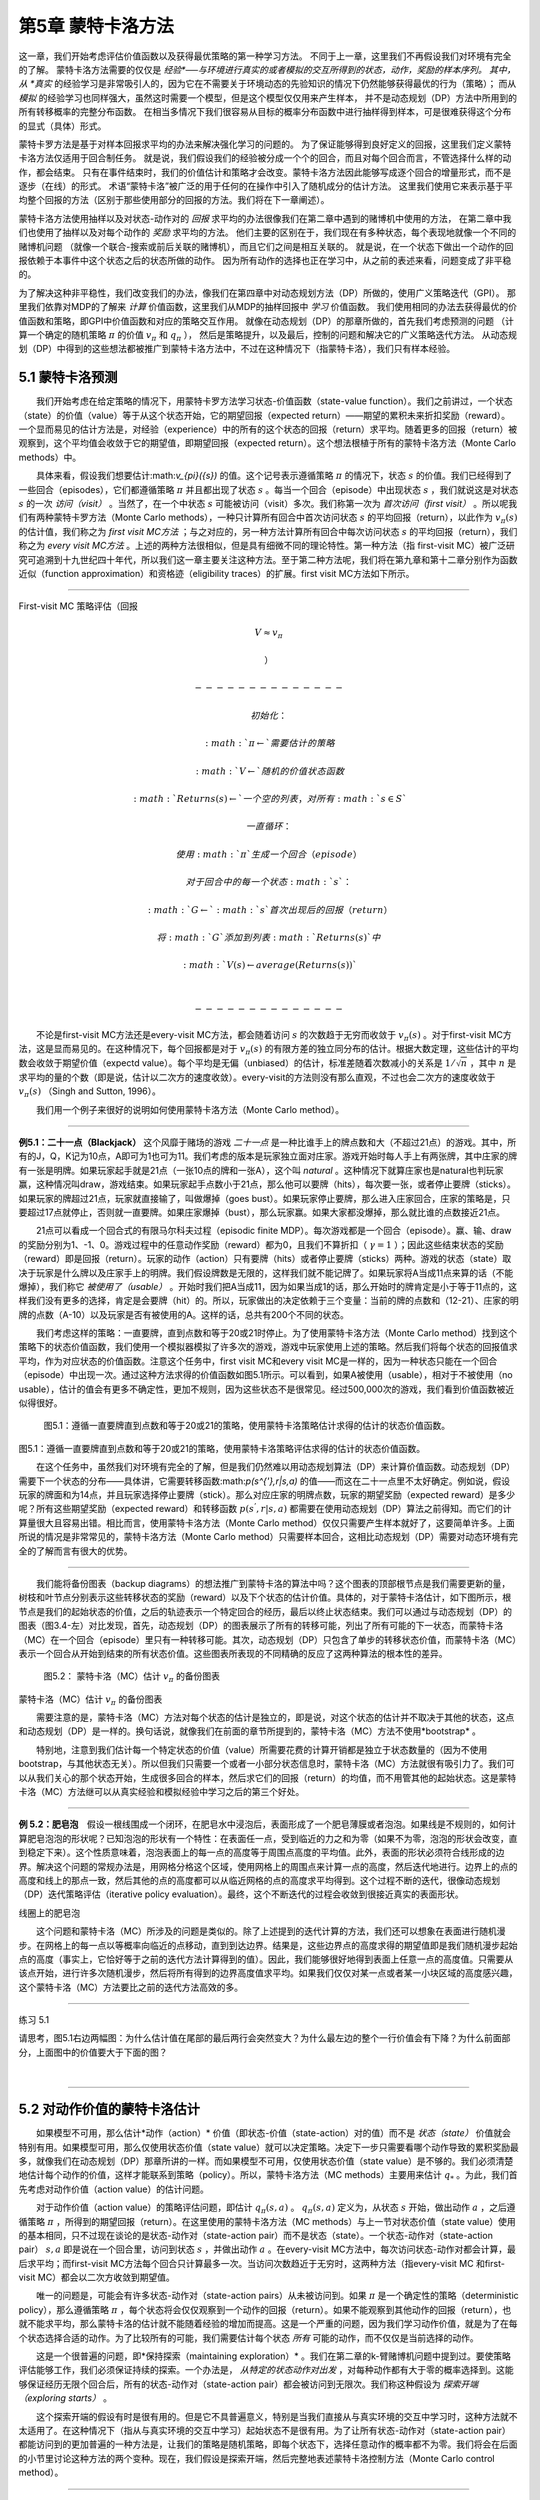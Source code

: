 第5章 蒙特卡洛方法
====================

这一章，我们开始考虑评估价值函数以及获得最优策略的第一种学习方法。
不同于上一章，这里我们不再假设我们对环境有完全的了解。
蒙特卡洛方法需要的仅仅是 *经验*──与环境进行真实的或者模拟的交互所得到的状态，动作，奖励的样本序列。
其中，从 *真实* 的经验学习是非常吸引人的，因为它在不需要关于环境动态的先验知识的情况下仍然能够获得最优的行为（策略）；
而从 *模拟* 的经验学习也同样强大，虽然这时需要一个模型，但是这个模型仅仅用来产生样本，
并不是动态规划（DP）方法中所用到的所有转移概率的完整分布函数。
在相当多情况下我们很容易从目标的概率分布函数中进行抽样得到样本，可是很难获得这个分布的显式（具体）形式。

​蒙特卡罗方法是基于对样本回报求平均的办法来解决强化学习的问题的。
为了保证能够得到良好定义的回报，这里我们定义蒙特卡洛方法仅适用于回合制任务。
就是说，我们假设我们的经验被分成一个个的回合，而且对每个回合而言，不管选择什么样的动作，都会结束。
只有在事件结束时，我们的价值估计和策略才会改变。蒙特卡洛方法因此能够写成逐个回合的增量形式，而不是逐步（在线）的形式。
术语“蒙特卡洛”被广泛的用于任何的在操作中引入了随机成分的估计方法。
这里我们使用它来表示基于平均整个回报的方法（区别于那些使用部分的回报的方法。我们将在下一章阐述）。

蒙特卡洛方法使用抽样以及对状态-动作对的 *回报* 求平均的办法很像我们在第二章中遇到的赌博机中使用的方法，
在第二章中我们也使用了抽样以及对每个动作的 *奖励* 求平均的方法。
他们主要的区别在于，我们现在有多种状态，每个表现地就像一个不同的赌博机问题
（就像一个联合-搜索或前后关联的赌博机），而且它们之间是相互关联的。
就是说，在一个状态下做出一个动作的回报依赖于本事件中这个状态之后的状态所做的动作。
因为所有动作的选择也正在学习中，从之前的表述来看，问题变成了非平稳的。

为了解决这种非平稳性，我们改变我们的办法，像我们在第四章中对动态规划方法（DP）所做的，使用广义策略迭代（GPI）。
那里我们依靠对MDP的了解来 *计算* 价值函数，这里我们从MDP的抽样回报中 *学习* 价值函数。
我们使用相同的办法去获得最优的价值函数和策略，即GPI中价值函数和对应的策略交互作用。
就像在动态规划（DP）的那章所做的，首先我们考虑预测的问题
（计算一个确定的随机策略 :math:`\pi` 的价值 :math:`v_{\pi}` 和 :math:`q_{\pi}` ），
然后是策略提升，以及最后，控制的问题和解决它的广义策略迭代方法。
从动态规划（DP）中得到的这些想法都被推广到蒙特卡洛方法中，不过在这种情况下（指蒙特卡洛），我们只有样本经验。


5.1 蒙特卡洛预测
----------------

  我们开始考虑在给定策略的情况下，用蒙特卡罗方法学习状态-价值函数（state-value
function）。我们之前讲过，一个状态（state）的价值（value）等于从这个状态开始，它的期望回报（expected
return）——期望的累积未来折扣奖励（reward）。一个显而易见的估计方法是，对经验（experience）中的所有的这个状态的回报（return）求平均。随着更多的回报（return）被观察到，这个平均值会收敛于它的期望值，即期望回报（expected
return）。这个想法根植于所有的蒙特卡洛方法（Monte Carlo methods）中。

  具体来看，假设我们想要估计:math:`v_{\pi}({s})` 的值。这个记号表示遵循策略 :math:`\pi` 的情况下，状态 :math:`s` 的价值。我们已经得到了一些回合（episodes），它们都遵循策略 :math:`\pi` 并且都出现了状态 :math:`s` 。每当一个回合（episode）中出现状态 :math:`s` ，我们就说这是对状态 :math:`s` 的一次 *访问（visit）* 。当然了，在一个中状态 :math:`s` 可能被访问（visit）多次。我们称第一次为 *首次访问（first
visit）* 。所以呢我们有两种蒙特卡罗方法（Monte Carlo
methods），一种只计算所有回合中首次访问状态 :math:`s` 的平均回报（return），以此作为 :math:`v_\pi(s)` 的估计值，我们称之为 *first
visit
MC方法* ；与之对应的，另一种方法计算所有回合中每次访问状态 :math:`s` 的平均回报（return），我们称之为 *every
visit
MC方法* 。上述的两种方法很相似，但是具有细微不同的理论特性。第一种方法（指
first-visit
MC）被广泛研究可追溯到十九世纪四十年代，所以我们这一章主要关注这种方法。至于第二种方法呢，我们将在第九章和第十二章分别作为函数近似（function
approximation）和资格迹（eligibility traces）的扩展。first visit
MC方法如下所示。

--------------

First-visit MC 策略评估（回报 

.. math:: V \approx v_\pi

 ）

   --------------

   初始化：

   ​ :math:`\pi \leftarrow` 需要估计的策略

   ​ :math:`V \leftarrow` 随机的价值状态函数

   ​ :math:`Returns(s) \leftarrow` 一个空的列表，对所有 :math:`s \in S`

   一直循环：

   ​ 使用 :math:`\pi` 生成一个回合（episode）

   ​ 对于回合中的每一个状态 :math:`s` ：

   ​ :math:`G \leftarrow` :math:`s` 首次出现后的回报（return）

   ​ 将 :math:`G` 添加到列表 :math:`Returns(s)` 中

   ​ :math:`V(s) \leftarrow average (Returns(s))`

   \

   --------------

  不论是first-visit MC方法还是every-visit
MC方法，都会随着访问 :math:`s` 的次数趋于无穷而收敛于 :math:`v_\pi(s)` 。对于first-visit
MC方法，这是显而易见的。在这种情况下，每个回报都是对于 :math:`v_{\pi}(s)` 的有限方差的独立同分布的估计。根据大数定理，这些估计的平均数会收敛于期望价值（expectd
value）。每个平均是无偏（unbiased）的估计，标准差随着次数减小的关系是 :math:`1 / \sqrt{n}` ，其中 :math:`n` 是求平均的量的个数（即是说，估计以二次方的速度收敛）。every-visit的方法则没有那么直观，不过也会二次方的速度收敛于 :math:`v_\pi(s)` （Singh
and Sutton, 1996）。

  我们用一个例子来很好的说明如何使用蒙特卡洛方法（Monte Carlo method）。

--------------

**例5.1：二十一点（Blackjack）**
这个风靡于赌场的游戏 *二十一点* 是一种比谁手上的牌点数和大（不超过21点）的游戏。其中，所有的J，Q，K记为10点，A即可为1也可为11。我们考虑的版本是玩家独立面对庄家。游戏开始时每人手上有两张牌，其中庄家的牌有一张是明牌。如果玩家起手就是21点（一张10点的牌和一张A），这个叫 *natural* 。这种情况下就算庄家也是natural也判玩家赢，这种情况叫draw，游戏结束。如果玩家起手点数小于21点，那么他可以要牌（hits），每次要一张，或者停止要牌（sticks）。如果玩家的牌超过21点，玩家就直接输了，叫做爆掉（goes
bust）。如果玩家停止要牌，那么进入庄家回合，庄家的策略是，只要超过17点就停止，否则就一直要牌。如果庄家爆掉（bust），那么玩家赢。如果大家都没爆掉，那么就比谁的点数接近21点。

  21点可以看成一个回合式的有限马尔科夫过程（episodic finite
MDP）。每次游戏都是一个回合（episode）。赢、输、draw的奖励分别为1、-1、0。游戏过程中的任意动作奖励（reward）都为0，且我们不算折扣（ :math:`\gamma = 1` ）；因此这些结束状态的奖励（reward）即是回报（return）。玩家的动作（action）只有要牌（hits）或者停止要牌（sticks）两种。游戏的状态（state）取决于玩家是什么牌以及庄家手上的明牌。我们假设牌数是无限的，这样我们就不能记牌了。如果玩家将A当成11点来算的话（不能爆掉），我们称它 *被使用了（usable）* 。开始时我们把A当成11，因为如果当成1的话，那么开始时的牌肯定是小于等于11点的，这样我们没有更多的选择，肯定是会要牌（hit）的。所以，玩家做出的决定依赖于三个变量：当前的牌的点数和（12-21）、庄家的明牌的点数（A-10）以及玩家是否有被使用的A。这样的话，总共有200个不同的状态。

  我们考虑这样的策略：一直要牌，直到点数和等于20或21时停止。为了使用蒙特卡洛方法（Monte
Carlo
method）找到这个策略下的状态价值函数，我们使用一个模拟器模拟了许多次的游戏，游戏中玩家使用上述的策略。然后我们将每个状态的回报值求平均，作为对应状态的价值函数。注意这个任务中，first
visit MC和every visit
MC是一样的，因为一种状态只能在一个回合（episode）中出现一次。通过这种方法求得的价值函数如图5.1所示。可以看到，如果A被使用（usable），相对于不被使用（no
usable），估计的值会有更多不确定性，更加不规则，因为这些状态不是很常见。经过500,000次的游戏，我们看到价值函数被近似得很好。

.. figure:: images/figure-5.1.png
   :alt: 图5.1：遵循一直要牌直到点数和等于20或21的策略，使用蒙特卡洛策略估计求得的估计的状态价值函数。

   图5.1：遵循一直要牌直到点数和等于20或21的策略，使用蒙特卡洛策略估计求得的估计的状态价值函数。

图5.1：遵循一直要牌直到点数和等于20或21的策略，使用蒙特卡洛策略评估求得的估计的状态价值函数。

  在这个任务中，虽然我们对环境有完全的了解，但是我们仍然难以用动态规划算法（DP）来计算价值函数。动态规划（DP）需要下一个状态的分布——具体讲，它需要转移函数:math:`p(s^{'},r|s,a)` 的值——而这在二十一点里不太好确定。例如说，假设玩家的牌面和为14点，并且玩家选择停止要牌（stick）。那么对应庄家的明牌点数，玩家的期望奖励（expected
reward）是多少呢？所有这些期望奖励（expected
reward）和转移函数 :math:`p(s^{'},r|s,a)` 都需要在使用动态规划（DP）算法之前得知。而它们的计算量很大且容易出错。相比而言，使用蒙特卡洛方法（Monte
Carlo
method）仅仅只需要产生样本就好了，这要简单许多。上面所说的情况是非常常见的，蒙特卡洛方法（Monte
Carlo
method）只需要样本回合，这相比动态规划（DP）需要对动态环境有完全的了解而言有很大的优势。

--------------

  我们能将备份图表（backup
diagrams）的想法推广到蒙特卡洛的算法中吗？这个图表的顶部根节点是我们需要更新的量，树枝和叶节点分别表示这些转移状态的奖励（reward）以及下个状态的估计价值。具体的，对于蒙特卡洛估计，如下图所示，根节点是我们的起始状态的价值，之后的轨迹表示一个特定回合的经历，最后以终止状态结束。我们可以通过与动态规划（DP）的图表（图3.4-左）对比发现，首先，动态规划（DP）的图表展示了所有的转移可能，列出了所有可能的下一状态，而蒙特卡洛（MC）在一个回合（episode）里只有一种转移可能。其次，动态规划（DP）只包含了单步的转移状态价值，而蒙特卡洛（MC）表示一个回合从开始到结束的所有状态价值。这些图表所表现的不同精确的反应了这两种算法的根本性的差异。

.. figure:: images/figure-5.2.png
   :alt: 图5.2： 蒙特卡洛（MC）估计 :math:`v_\pi` 的备份图表

   图5.2： 蒙特卡洛（MC）估计 :math:`v_\pi` 的备份图表

.. raw:: html

   <center>

蒙特卡洛（MC）估计 :math:`v_\pi` 的备份图表

.. raw:: html

   </center>

  需要注意的是，蒙特卡洛（MC）方法对每个状态的估计是独立的，即是说，对这个状态的估计并不取决于其他的状态，这点和动态规划（DP）是一样的。换句话说，就像我们在前面的章节所提到的，蒙特卡洛（MC）方法不使用*bootstrap* 。

  特别地，注意到我们估计每一个特定状态的价值（value）所需要花费的计算开销都是独立于状态数量的（因为不使用bootstrap，与其他状态无关）。所以但我们只需要一个或者一小部分状态信息时，蒙特卡洛（MC）方法就很有吸引力了。我们可以从我们关心的那个状态开始，生成很多回合的样本，然后求它们的回报（return）的均值，而不用管其他的起始状态。这是蒙特卡洛（MC）方法继可以从真实经验和模拟经验中学习之后的第三个好处。

--------------

**例
5.2：肥皂泡** 假设一根线围成一个闭环，在肥皂水中浸泡后，表面形成了一个肥皂薄膜或者泡泡。如果线是不规则的，如何计算肥皂泡泡的形状呢？已知泡泡的形状有一个特性：在表面任一点，受到临近的力之和为零（如果不为零，泡泡的形状会改变，直到稳定下来）。这个性质意味着，泡泡表面上的每一点的高度等于周围点高度的平均值。此外，表面的形状必须符合线形成的边界。解决这个问题的常规办法是，用网格分格这个区域，使用网格上的周围点来计算一点的高度，然后迭代地进行。边界上的点的高度和线上的那点一致，然后其他的点的高度都可以从临近网格的点的高度求平均得到。这个过程不断的迭代，很像动态规划（DP）迭代策略评估（iterative
policy
evaluation）。最终，这个不断迭代的过程会收敛到很接近真实的表面形状。 |线圈上的肥皂泡|

.. raw:: html

   <center>

线圈上的肥皂泡

.. raw:: html

   </center>

  这个问题和蒙特卡洛（MC）所涉及的问题是类似的。除了上述提到的迭代计算的方法，我们还可以想象在表面进行随机漫步。在网格上的每一点以等概率向临近的点移动，直到到达边界。结果是，这些边界点的高度求得的期望值即是我们随机漫步起始点的高度（事实上，它恰好等于之前的迭代方法计算得到的值）。因此，我们能够很好地得到表面上任意一点的高度值。只需要从该点开始，进行许多次随机漫步，然后将所有得到的边界高度值求平均。如果我们仅仅对某一点或者某一小块区域的高度感兴趣，这个蒙特卡洛（MC）方法要比之前的迭代方法高效的多。

--------------

练习 5.1

请思考，图5.1右边两幅图：为什么估计值在尾部的最后两行会突然变大？为什么最左边的整个一行价值会有下降？为什么前面部分，上面图中的价值要大于下面的图？

​

--------------

5.2 对动作价值的蒙特卡洛估计
----------------------------

  如果模型不可用，那么估计*动作（action）* 价值（即状态-价值（state-action）对的值）而不是 *状态（state）* 价值就会特别有用。如果模型可用，那么仅使用状态价值（state
value）就可以决定策略。决定下一步只需要看哪个动作导致的累积奖励最多，就像我们在动态规划（DP）那章所讲的一样。而如果模型不可用，仅使用状态价值（state
value）是不够的。我们必须清楚地估计每个动作的价值，这样才能联系到策略（policy）。所以，蒙特卡洛方法（MC
methods）主要用来估计 :math:`q_*` 。为此，我们首先考虑对动作价值（action
value）的估计问题。

  对于动作价值（action
value）的策略评估问题，即估计 :math:`q_\pi{(s,a)}` 。 :math:`q_\pi{(s,a)}` 定义为，从状态 :math:`s` 开始，做出动作 :math:`a` ，之后遵循策略 :math:`\pi` ，所得到的期望回报（return）。在这里使用的蒙特卡洛方法（MC
methods）与上一节对状态价值（state
value）使用的基本相同，只不过现在谈论的是状态-动作对（state-action
pair）而不是状态（state）。一个状态-动作对（state-action
pair） :math:`s,a` 即是说在一个回合里，访问到状态 :math:`s` ，并做出动作 :math:`a` 。在every-visit
MC方法中，每次访问状态-动作对都会计算，最后求平均；而first-visit
MC方法每个回合只计算最多一次。当访问次数趋近于无穷时，这两种方法（指every-visit
MC 和first-visit MC）都会以二次方收敛到期望值。

  唯一的问题是，可能会有许多状态-动作对（state-action
pairs）从未被访问到。如果 :math:`\pi` 是一个确定性的策略（deterministic
policy），那么遵循策略 :math:`\pi` ，每个状态将会仅仅观察到一个动作的回报（return）。如果不能观察到其他动作的回报（return），也就不能求平均，那么蒙特卡洛的估计就不能随着经验的增加而提高。这是一个严重的问题，因为我们学习动作价值，就是为了在每个状态选择合适的动作。为了比较所有的可能，我们需要估计每个状态 *所有* 可能的动作，而不仅仅是当前选择的动作。

  这是一个很普遍的问题，即*保持探索（maintaining
exploration）* 。我们在第二章的k-臂赌博机问题中提到过。要使策略评估能够工作，我们必须保证持续的探索。一个办法是， *从特定的状态动作对出发* ，对每种动作都有大于零的概率选择到。这能够保证经历无限个回合后，所有的状态-动作对（state-action
pair）都会被访问到无限次。我们称这种假设为 *探索开端（exploring
starts）* 。

  这个探索开端的假设有时是很有用的。但是它不具普遍意义，特别是当我们直接从与真实环境的交互中学习时，这种方法就不太适用了。在这种情况下（指从与真实环境的交互中学习）起始状态不是很有用。为了让所有状态-动作对（state-action
pair）都能访问到的更加普遍的一种方法是，让我们的策略是随机策略，即每个状态下，选择任意动作的概率都不为零。我们将会在后面的小节里讨论这种方法的两个变种。现在，我们假设是探索开端，然后完整地表述蒙特卡洛控制方法（Monte
Carlo control method）。

--------------

练习 5.2

请问蒙特卡洛估计 :math:`q_\pi` 的备份图表怎样的？

--------------

5.3 蒙特卡洛控制
----------------

  现在，我们开始考虑蒙特卡洛估计来解决控制问题，即是说，求解近似最优的策略。整个的过程和上一章动态规划的模式相同，我们依照广义策略迭代（GPI）的思想。广义策略迭代（GPI）中，我们同时维持一个近似的策略和一个近似的价值函数。这个价值函数会不断地靠近当前策略的价值，而这个策略也会不断地根据当前的价值进行提升，如下图所示。|GPI|

这两种变化在一定程度上相互作用，任意一方的改变都会引起另一方的改变，但是总的来讲他们使策略和价值函数都趋向于最优。

  首先，我们考虑经典的策略迭代的蒙特卡洛（MC）版本。这里，我们交替执行策略迭代和策略提升的完整步骤。从一个随机的策略:math:`\pi_0` 开始，以最优策略和最优的动作-价值函数结束：

.. math::


   \pi_0 \overset{E}{\rightarrow} q_{\pi_0} \overset{I}{\rightarrow} \pi_1 \overset{E}{\rightarrow} q_{\pi_1} \overset{I}{\rightarrow} \pi_2 \overset{E}{\rightarrow} \cdots \overset{I}{\rightarrow} \pi_{*} \overset{E}{\rightarrow} q_{*}

其中， :math:`\overset{E}{\rightarrow}` 表示一个完整的策略评估， :math:`\overset{I}{\rightarrow}` 表示一个完整的策略提升。策略评估的做法上一节已经说明。随着我们经历越来越多的回合，近似的动作-价值函数渐进地趋近于真实的动作-价值函数。此时，我们假设观察到了无限的回合，而且这些回合都是以探索开端（exploring
starts）的方式生成的。在上述假设下，蒙特卡洛方法会精确地计算每个 :math:`q_{\pi_k}` ，对应于随机策略 :math:`\pi_k` 。

  策略提升的方法是，对于当前的价值函数，使策略贪婪（greedy）。这种情况下，我们有*动作-价值（action-value）* 函数，因此不需要模型来构建贪婪策略。对于任何的动作-价值（action-value）函数 :math:`q` ，它对应的贪婪策略是：对每个 :math:`s \in S` ，选择使动作-价值（action-value）函数最大的那个动作：

.. math::


   \pi(s) \dot{=} arg \space \underset{a}{max} \space q(s,a)
   \tag{5.1}

之后我们可以做策略提升，我们构建每个 :math:`\pi_{k+1}` 为 :math:`q_{\pi_k}` 的贪婪策略。策略提升理论（见4.2节）可以应用到 :math:`\pi_k` 和 :math:`\pi_{k+1}` 上，因为对于所有 :math:`s \in S` ，

.. math::


   \begin{eqnarray}
   q_{\pi_k}(s, \pi{k+1}(s)) &=& q_{\pi_k}(s, arg \space \underset{a}{max} \space q_{\pi_k}(s))\\
    &= &\underset{a}{max} \space q_{\pi_k}(s, a)\\
    &\geq& q_{\pi_k}(s, \pi_k(s))\\
    &\geq& v_{\pi_k}(s).\\
    \end{eqnarray}

正如我们上一章说阐述的，这个理论保证了每个 :math:`\pi_{k+1}` 都一致地比 :math:`\pi_k` 好，或者和 :math:`\pi_k` 一样好。后者，我们能得到两个最优策略。这个理论保证了整个过程会收敛到最优的策略和价值函数。通过这种方法我们能在不知道环境动态（不知道转移函数）的情况下，仅靠样本回合（使用蒙特卡洛（MC）方法）来找到最优策略。

  我们做出了两个不太可能的假设，以保证蒙特卡洛（MC）方法能够收敛。第一个是，回合都是探索开端（exploring
starts）的方式；第二个是，我们有无限个回合供策略评估使用。为了得到一个可实践的算法，我们将不得不删除这两个假设。我们将在这一章的稍后部分考虑怎么删除第一个假设。

  现在，我们先考虑第二个假设，即策略评估需要无限的回合。这个假设相对容易去掉。事实上，相同的问题曾在上一章的经典动态规划（DP）算法中出现过。例如迭代策略评估（iterative
policy
evaluation）只会渐进地收敛到真实价值函数。无论是DP还是MC，我们有两种方法解决这个问题。一个方法是，让每次策略评估都足够接近 :math:`q_{\pi_k}` 。为了获得这个估计的边界的量级和错误的概率，我们会使用一些方法和一些假设，然后经过足够多的步骤后，策略评估能够保证这些界（bound）足够的小。这个方法可以完全满足保证收敛到一定程度的近似。然而，如果使用这种方法，即使是解决最小的问题，在实践中也会需要非常多的回合。

  第二种办法是（避免策略评估需要无限回合），在跳转到策略提升前，尝试去完成策略评估。评估的每一步，我们将价值函数向:math:`q_{\pi_k}` 移动，但是我们不用移动到期望的值。我们最先在4.6节的GPI中介绍了这种方法。一个极端的例子是价值迭代（value
iteration），就是每执行一步策略提升就要执行一步策略评估。还有一种更极端的例子是价值迭代的原地（in-place）版本，它每个状态交替使用策略提升和策略评估。

  对于蒙特卡洛策略评估而言，以回合制的方式交替使用策略评估和策略提升是很自然的。每一个回合结束后，观察到的回报（return）用来做策略评估，然后对每个经历的状态做策略提升。完整的简化算法在下面的盒子中，我们称作探索开端的蒙特卡洛算法（Monte
Carlo ES, Monte Carlo with Exploring Starts）。

  在MC-ES算法里，每个状态-动作对的回报会累积起来并求平均，不管使用的是什么策略。很容易看出，这个算法不会收敛到次优的策略。因为，如果收敛到次优的策略，由于价值函数最终会收敛到该策略对应的价值，这又可以做策略提升了。只有当策略和价值函数均为最优时才会稳定。收敛到最优的那点看起来是不可避免的，因为动作-价值函数的改变越来越小。不过这个还未被正式的证明。在我们看来，这个是强化学习中最为重要的开放问题（部分解决方法，看Tsitsiklis，2002）。

--------------

探索开端的蒙特卡洛算法（Monte Carlo ES）

--------------

初始化，对所有的 :math:`s \in S, a \in A(s)`:

​ $Q(s,a) :raw-latex:`\leftarrow `$ 随机数

​ :math:`\pi(s) \leftarrow` 随机数

​ :math:`Returns(s,a) \leftarrow` 空表

一直循环：

​
选择状态 :math:`S_0 \in S` 和动作 :math:`A_0 \in A(S_0)` ，所有状态-动作对的概率大于0

​ 从 :math:`S_0, A_0` 开始，遵循策略 :math:`\pi` ，生成一个回合

​ 对于这个回合中的每个出现的 :math:`s, a` 对：

​ $G :raw-latex:`\leftarrow `$
:math:`s, a` 对的回报（只计算首次出现的 :math:`s, a` 对）

​ 将 :math:`G` 添加到 :math:`Returns(s, a)` 里

​ :math:`Q(s, a) \leftarrow average(Returns(s ,a))`

​ 对于这个回合里的每个状态 :math:`s` ：

​ :math:`\pi(s) \leftarrow arg \space \underset{a}{max} \space Q(s, a)`

--------------

.. figure:: images/figure-5.3.png
   :alt: 图 5.3： 使用探索开端的蒙特卡洛算法（Monte Carlo ES），21点的最优策略和状态-价值函数。状态-价值函数是从算法得到的动作-价值函数计算而来的

   图 5.3： 使用探索开端的蒙特卡洛算法（Monte Carlo
   ES），21点的最优策略和状态-价值函数。状态-价值函数是从算法得到的动作-价值函数计算而来的

.. raw:: html

   <center>

图 5.2： 使用探索开端的蒙特卡洛算法（Monte Carlo
ES），21点的最优策略和状态-价值函数。状态-价值函数是从算法得到的动作-价值函数计算而来的

.. raw:: html

   </center>

--------------

**例 5.3： 解决21点问题**
 我们很容易的使用探索开端的蒙特卡洛算法来解决这个问题。由于这些回合都是仿真的游戏，所以很容易使探索开端包含所有的可能性。这种情况下，我们只需要庄家的牌，玩家的牌面和，以及玩家是否有使用的A的值都以等概率提取。初始策略使用我们之前讨论时使用的，即在20或21时停止要牌，其余情况均要牌。初始的各个状态的动作-价值函数均为零。图5.2展示了使用Monte
Carlo
ES算法得到的最优策略。这个策略除了使用A的策略中左边的缺口外，和Thorp在1966提出的“基本”策略是一样的。Thorp的策略没有那个缺口。我们虽然不清楚为什么会有那个缺口，但是我们确信上图的策略就是我们所说版本的21点游戏的最优策略。

--------------

5.4 非探索开端的蒙特卡洛控制
----------------------------

  如何摆脱这个在实践中不太可能发生的探索开端的假设呢？保证无限次后所有的动作都能被选到的惟一的通用办法是让智能体能够持续地选择它们。具体来讲有两种方法，我们称之为*在策略（on-policy）* 方法和 *离策略（off-policy）* 方法。在策略方法尝试去估计和提升我们用作决策的那个策略；而离策略估计和提升的策略与用来生成数据的策略不同。我们上一节所用到的Monte
Carlo
ES方法就是一种在策略方法。在这一节里，我们还将学习如何设计不用探索开端假设的在策略蒙特卡洛控制（on-policy
Monte Carlo control）算法。离策略方法将在下一节说明。

  我们的在策略控制方法是*软的（soft）* ，即是说所有的 :math:`s \in S` 和 :math:`a \in A(s)` ， :math:`\pi(a|s) > 0` ，但是会逐渐地接近于确定性的最优策略。许多第二章谈论的方法都可以提供这种机制。这一节我们使用 *:math:`\epsilon -` 贪心（ :math:`\epsilon - greedy` ）* 策略，即大多数时间选择有最大的动作价值的动作，但是有 :math:`\epsilon` 的概率选择随机的动作。也就是说，对所有非贪心的动作，选择它的概率是 :math:`\frac{\epsilon}{|A(s)|}` ，选择贪心的动作的概率是 :math:`1 - \epsilon + \frac{\epsilon}{|A(s)|}` 。 :math:`\epsilon -` 贪心是 :math:`\epsilon - soft` 策略的一个例子，在 :math:`\epsilon - soft` 中，对所有的状态和动作，有 :math:`\pi(a|s) \geq \frac{\epsilon}{|A(s)|}` 。在 :math:`\epsilon - soft` 中， :math:`\epsilon -` 贪心策略是最接近贪心的。

  在策略蒙特卡洛控制的思想仍然是广义策略迭代（GPI）。和Monte Carlo
ES一样，我们使用first-visit蒙特卡洛方法来估计当前策略的动作-价值函数。由于没有探索开端这个假设，我们不能简单地对当前价值函数使用贪心，来提升当前的策略，因为那样会影响我们在未来对非贪心动作的探索。幸运的是，广义策略迭代（GPI）并不需要我们的策略一直保持贪心，只是要求不断向贪心策略 *靠近（toward）* 。我们的在策略方法会不断的趋向于贪心策略。对任意的 :math:`\epsilon - soft` 策略 :math:`\pi` ， :math:`q_\pi` 对应的任意的$:raw-latex:`\epsilon `-
:math:`贪心策略都不坏于策略` :raw-latex:`\pi`$。完整的算法如下。

--------------

在策略first-visit蒙特卡洛控制（对于 :math:`\epsilon - soft` 策略）

--------------

初始化，对所有的 :math:`s \in S, a \in A(s)` ：

​ $Q(s,a) :raw-latex:`\leftarrow `$ 随机值

​ :math:`Returns(s,a) \leftarrow` 空表

​ :math:`\pi(a|s) \leftarrow` 一个随机的 :math:`\epsilon - soft` 策略

一直循环：

​ （a）使用策略 :math:`\pi` 生成一个回合

​ （b）对回合中出现的每个 :math:`s,a` 对：

​ :math:`G \leftarrow` 回报（遵循 :math:`s,a` 对的首次出现原则）

​ 将 :math:`G` 添加到表 :math:`Returns(s,a)` 中

​ :math:`Q(s, a) \leftarrow average(Returns(s ,a))`

​ （c）对回合中的每个 :math:`s` ：

​ :math:`A^* \leftarrow arg \space \underset{a}{max} \space Q(s,a)`

​ 对所有的 :math:`a \in A(s)` ：

.. math::


   \pi(a|s) \leftarrow \left\{
   \begin{array}{rcl}
   1 - \epsilon + \frac{\epsilon}{|A(s)|} & & if &a=A^* \\
   \frac{\epsilon}{|A(s)|} & & if &a \neq A^*
   \end{array}
   \right.

--------------

  由于策略提升理论的保证，:math:`q_\pi` 对应的任意的$:raw-latex:`\epsilon `-
:math:`贪心策略都较` :raw-latex:`\epsilon `-
soft :math:`策略` :raw-latex:`\pi` :math:`有所提高。设` :raw-latex:`\pi`’ :math:`为` :raw-latex:`\epsilon `-
:math:`贪心策略。策略提升理论能够应用在这里，因为对所有` s
:raw-latex:`\in `S$:

.. math::


   \begin{eqnarray}
   q_\pi{(s, \pi^{'}(s))} &=& \sum_a \pi^{'}(a|s)q_\pi{(s,a)}\\
   &=& \frac{\epsilon}{|A(s)|}\sum_a q_\pi{(s,a)} + (1-\epsilon)\space  \underset{a}{max}\space q_\pi{(s,a)}\tag{5.2}\\
   &\geq& \frac{\epsilon}{|A(s)|}\sum_a q_\pi{(s,a)} + (1-\epsilon)\sum_a \frac{\pi(a|s)-\frac{\epsilon}{|A(s)|}}{1-\epsilon}q_\pi(s,a) \\
   \end{eqnarray}

（和为1的非负权值的加权平均，所以它必须小于等于最大数的求和）

.. math::


   \begin{eqnarray}
   &=& \frac{\epsilon}{|A(s)|}\sum_a q_\pi{(s,a)} - \frac{\epsilon}{|A(s)|}\sum_a q_\pi{(s,a)} + \sum_a \pi(a|s)q_\pi{(s,a)}\\
   &=&v_\pi{(s)}.\\
   \end{eqnarray}

所以，由策略提升理论， :math:`\pi^{'} \geq \pi \space(i.e., v_\pi{'}{(s)} \geq v_\pi{(s)}, 对所有s \in S)` 。我们现在证明等号只能在 :math:`\pi^{'}` 和 :math:`\pi` 均为最优策略时才能取到，即它们比任何其他 :math:`\epsilon - soft` 策略要好。

  考虑一个除了策略是:math:`\epsilon - soft` 移动到环境内部，其他和原来环境恰好相同的新环境。这个新环境有相同的状态和动作集，行为也和之前一样。如果在状态 :math:`s` ，做出动作 :math:`a` ，那么有 :math:`1 - \epsilon` 的可能性新环境和旧环境表现一样，有 :math:`\epsilon` 的可能性会随机的以等可能性在所有动作里重新选择一个动作，再次重复之前的动作（即对于这个新的动作，有 :math:`1-\epsilon` 可能性与旧环境一样， :math:`\epsilon` 可能性重新随机选动作）。在新环境中能够做的最好的情况与旧环境相同。让 :math:`\tilde{v}_*` 和 :math:`\tilde{q}_*` 表示新环境的最优的价值函数。策略 :math:`\pi` 是最优的，当且仅当 :math:`v_\pi = \tilde{v}_*` 。从 :math:`\tilde{v}_*` 的定义我们知道它是下式的唯一解

.. math::


   \begin{eqnarray}
   \tilde{v}_*(s)  &=& (1-\epsilon) \space \underset{a}{max} \space \tilde{q}_*(s,a) + 
   \frac{\epsilon}{|A(s)|}\sum_a \tilde{q}_*(s,a)\\
   &=& (1-\epsilon) \space \underset{a}{max} \space \sum_{s^{'}, r} p(s^{'},r|s,a)[r+\gamma\tilde{v}_*(s^{'})] \ 
   & & + \frac{\epsilon}{|A(s)|}\sum_a \sum_{s^{'}, r} p(s^{'},r|s,a)[r+\gamma\tilde{v}_*(s^{'})]
   \end{eqnarray}

当 :math:`\epsilon - soft` 策略 :math:`\pi` 没有提升时，取等号。我们还知道，由（5.2）式，

.. math::


   \begin{eqnarray}
   v_\pi(s) &=& (1-\epsilon) \space \underset{a}{max} \space q_\pi(s,a) + 
   \frac{\epsilon}{|A(s)|}\sum_a q_\pi(s,a)\\
   &=& (1-\epsilon) \space \underset{a}{max} \space \sum_{s^{'}, r} p(s^{'},r|s,a)[r+\gamma v_\pi(s^{'})] \ 
   & & + \frac{\epsilon}{|A(s)|}\sum_a \sum_{s^{'}, r} p(s^{'},r|s,a)[r+\gamma v_\pi(s^{'})]
   \end{eqnarray}

这个方程与上面的方程相比，除了把 :math:`\tilde{v}_*` 换成了 :math:`v_\pi` ，其他的都相同。由于 :math:`\tilde{v}_*` 是唯一的，所以必须是 :math:`v_\pi = \tilde{v}_*` 。

  其实，我们在前几页已经说明了策略迭代适用于:math:`\epsilon - soft` 策略。对 :math:`\epsilon - soft` 策略使用贪心策略，我们能够保证每一步都有提升，直到我们找到最优的策略为止。虽然这个分析独立于动作-价值函数的确定，但是它假设策略和价值都能精确计算。这使我们上一节大概相同。现在我们只通过 :math:`\epsilon - soft` 策略得到最优策略，但是另一方面，我们移除了探索开端（exploring
starts）的假设。

​

--------------

5.5 通过重要性采样的离策略预测
------------------------------

  所有的控制方法都会面临这样一个两难的问题：一方面，他们需要通过*最优（optimal）* 的行为（behavior）来学习动作价值；但另一方面，他们需要表现地不那么好，来探索所有的动作（来 *找到（find）* 最优的动作）。那么，如何既能够学到最优策略，又能够在实际中多探索呢？上一节的在策略方法实际上是一个妥协——它学习的并非最优策略，而是仍然保留了探索的近似-最优策略。一个更直截了当的方法是，使用两个策略，一个策略用来学习最优策略，另一个则更具探索性的用来产生行为。用来学习的策略我们称之为 *目标策略（target
policy）* ，另一个用来生成行为的称作 *行为策略（behavior
policy）* 。这种情况下，我们说从数据中学习是“离开了（off）”目标策略的，整个过程用术语 *离策略学习（off-policy
learning）* 表示。

  我们会在本书整个余下的内容中同时探讨在策略和离策略两种方法。在策略方法一般来讲更简单一些，所以一般先考虑它。离策略方法需要额外的概念和记号，且因为数据是由另一个不同的策略产生的，离策略方法通常拥有更大的方差，收敛地更慢。但另一方面，离策略方法更加强大且更一般化。更一般化是因为在策略可以看成是离策略的一种特殊情况，这时两个策略（行为策略和目标策略）一样。又例如，离策略能够从非传统学习器中，或人类专家生成的数据中学习。离策略学习还被看成是学习多步预测模型（multi-step
predictive models）的关键，该模型常被用来预测现实世界的动态（Sutton,
2009, Sutton et al., 2011）。

  这一节我们开始学习离策略方法。从考虑*预测（prediction）* 问题开始，而且先考虑目标策略和行为策略都是固定的。现在，假设我们想要估计 :math:`v_\pi` 或者 :math:`q_\pi` ，但我们所有的回合都由另一个策略 :math:`\mu` 所得到，这里 :math:`\mu \neq \pi` 。这种情况下， :math:`\pi` 是目标策略， :math:`\mu` 是行为策略，这两种策略都认为是已知且固定的。

  为了使用策略:math:`\mu` 得到的回合来估计 :math:`\pi` 的价值，我们需要在策略 :math:`\pi` 下做出的动作也能时不时的在 :math:`\mu` 下做出。就是说，我们需要 :math:`\pi(a|s) > 0` 意味着 :math:`\mu(a|s) >0` 。这个称为 *覆盖（coverage）* 假设。对特定的状态 :math:`\mu` 必须是随机的且不等于 :math:`\pi` 。另一方面，目标策略 :math:`\pi` 可以是确定性的，事实上，这在控制问题上会很有趣。在控制问题中，目标策略一般对当前的动作价值函数是确定性的贪心策略。这个策略变成确定性的最优策略的同时，行为策略还能保持随机性和更多的探索性，比如，一个 :math:`\epsilon -` 贪心策略。当然，这一节，我们只考虑预测问题，且策略是给定的和固定的。

  几乎所有的离策略方法使用了*重要性采样（importance
sampling）* 。这是一个通用的技术，用来估计随机变量在一个分布上的期望值，但是采样的样本来自另一个分布。我们在离策略上应用重要性采样的方法是，根据目标和行为策略下得到发生的事件轨迹的概率，将得到的回报加权。两个概率的比值称为 *重要性采样率（importance-sampling
ratio）* 。给定初始状态 :math:`S_t` ，那么在策略 :math:`\pi` 下，接下来的状态动作轨迹 :math:`A_t, S_{t+1}, A_{t+1},...,S_T` 发生的概率是

.. math::


   \prod_{k=t}^{T-1} \pi(A_k|S_k)p(S_{k+1}|S_k,A_k),

其中， :math:`p` 是状态转移概率函数，它的定义参见式（3.8）。因此，在目标策略和行为策略下的该轨迹的发生的相对概率为（即重要性采样率）

.. math::


   \rho_t^{T} \doteq \frac{\prod_{k=t}^{T-1} \pi(A_k|S_k)p(S_{k+1}|S_k,A_k)}
   {\prod_{k=t}^{T-1} \mu(A_k|S_k)p(S_{k+1}|S_k,A_k)}
   = \prod_{k=t}^{T-1} \frac{\pi(A_k|S_k)}{\mu(A_k|S_k)}
    \tag {5.3}

注意到上式中的轨迹的概率依赖于MDP的转移概率（常常是未知的），但是我们考虑比率时，它们能够被消掉。即是说，重要性采样率最终仅仅依赖于两个策略，而与MDP无关。

  现在我们准备好给出蒙特卡洛算法，算法使用在策略:math:`\mu` 下的一批观察到的回合来估计 :math:`v_\pi{(s)}` 。为了方便，我们将时间步调设置为穿过回合的递增形式，即下一个回合开始时的时间步调不清零，而是接着上个回合的末尾加一。比如，这一批的回合中，第一回合在时间 :math:`100` 的时候结束，那么下一个回合在时间 :math:`t=101` 开始。这使得我们能用时间步调时不用再分特定的回合。特别地，我们可以定义一个集合表示状态 :math:`s` 被访问到的时间，记为 :math:`\cal J(s)` 。这时对于every-visit而言的。对于first-visit，
:math:`\cal J(s)` 只包含第一次访问 :math:`s` 的时间。然后， :math:`T(t)` 表示第一次回合结束的时间， :math:`G_t` 表示到 :math:`T(t)` 的回报。然后集合 :math:`\lbrace G_t \rbrace_{t \in \cal J(s)}` 表示状态 :math:`s` 的所有回报， :math:`\lbrace \rho_{t}^{T(t)} \rbrace_{t \in \cal J(s)}` 表示对应的重要性采样率。为了估计 :math:`v_\pi(s)` ，我们用重要性采样率来缩放回报，然后求平均：

.. math::


   V(s) \doteq \frac{\sum_{t \in \cal J(s)} \rho_t^{T(t)} G_t}{|\cal J(s)|}.
   \tag{5.4}

当重要性采样只是以上面的简单求平均的方式，我们称为 *原始重要性采样（ordinary
importance sampling）* 。

  另一个选择是*加权重要性采样（weighted importance
sampling）* ，它使用了加权平均，定义为

.. math::


   V(s) \doteq \frac{\sum_{t \in \cal J(s)} \rho_t^{T(t)} G_t}{\sum_{t \in \cal J(s)} \rho_t^{T(t)}},
   \tag{5.5}

假设分母为零，加权重要性采样也为零。为了了解这两种不同的重要性采样方法，我们考虑只有一个回报的情况。对加权重要性采样来说，分子分母中的 :math:`\rho_t^{T(t)}` 可以消掉，因此这时它就等于我们观察到的回报 :math:`G_t` ，与重要性采样率无关（假设重要性采样率不为零）。由于只有一个回报被观察到，所以这是一个合理的估计。但是，它的期望值应该是 :math:`v_\mu(s)` 而不是 :math:`v_\pi(s)` 。从统计意义上看，这是有偏估计。与之相对，式（5.4）的期望值始终是 :math:`v_\pi(s)` （这是无偏的）。但，虽然式（5.4）的的期望是无偏的，它的估计值可能会很大。假设重要性采样率为 :math:`10` ，即对观察到的轨迹，目标策略发生的可能性是行为策略的 :math:`10` 倍。这种情况下，采用原始重要性采样方法的估计值是观察到的回报的 *:math:`10` 倍* 。它可能与观察到的回报相差太大了，即使当前的轨迹可以很好的表示目标策略。

  正式地讲，两种重要性采样的不同可以用偏差和方差来表示。原始重要性采样的估计是无偏的，而加权重要性采样是有偏的（偏差会渐进地趋于零）。另一方面，原始重要性采样的方差一般是无界的，因为它的重要性采样率是无界的；而加权重要性采样的最大单个回报是1。事实上，假设回报是有界的，即使重要性采样率为无限，加权重要性采样的方差也是趋于零的（Precup,
Sutton, and Dasgupta
2001）。实践中，由于加权重要性采样方差更小，一般更偏向于使用它。然而，我们不能完全放弃原始重要性采样，因为使用函数近似（function
approximation），它更容易扩展到近似的方法（approximate
methods）。我们将在本书的第二部分介绍近似方法。

  完整的使用加权重要性采样的离策略every-visit
MC算法将在将在下一小节给出。

--------------

**例 5.4： 离策略估计21点的状态价值**

我们应用两种重要性采样方法来用离策略的数据估计单个21点状态的价值。前面讲过，蒙特卡洛方法的一个优势是它可以用来估计单一的一个状态，不用生成其他状态的估计。这个例子中，我们估计当庄家是两点，玩家点数和是13点，玩家有一个使用的A（即玩家有A和2两张牌）。从这个状态生成数据，然后选择要牌或停止是相同的概率（行为策略）。目标策略是只有当点数和为20或21时才停止，如例5.1所示。

.. figure:: images/figure-5.4.png
   :alt: 图
   5.4：从离策略回合数据估计21点的单个状态的价值，加权重要性采样有更低的估计误差。

   图
   5.4：从离策略回合数据估计21点的单个状态的价值，加权重要性采样有更低的估计误差。

.. raw:: html

   <center>

图
5.3：从离策略回合数据估计21点的单个状态的价值，加权重要性采样有更低的估计误差。

.. raw:: html

   </center>

目标策略的价值大概是 :math:`-0.27726` （这是由目标策略生成一百万个回合的回报求平均而得）。两种离策略方法在 :math:`1000` 个随机的离策略回合后，估计的价值很接近这个值了。为使我们的结果更可信，我们独立的进行了 :math:`100` 次实验，每次估计值都从零开始，学习 :math:`10000` 个回合。图5.3显示了学习曲线——两种方法各自的均方误差是回合数的函数，结果是 :math:`100` 次实验的平均。两种算法的误差都趋向于零，但是加权重要性采样在开始的时候误差更小，这在实践中很典型。

--------------

**例 5.5：无限方差**

对原始重要性采样的估计通常会有无限的方差，因此带来了不太让人满意的收敛特性，即无论合适，缩放的回报都有无限的方差——而这在回合的轨迹中包含环时更加容易发生。一个简单的例子如图5.5所示。这里只有一个非结束状态 :math:`s` 和两个动作， **结束** 和 **返回** 。 **结束** 动作会百分百导致回合结束，而 **返回** 动作会有 :math:`0.9` 的可能返回状态 :math:`s` ，有 :math:`0.1` 的可能到结束状态。返回动作导致结束的话，有 :math:`+1` 的奖励；返回状态 :math:`s` 的话，奖励为零。考虑目标策略是一直选择 **返回** 的动作。所有的回合都包含了数次（可能是零次）返回状态 :math:`s` ，然后到结束，并获得奖励。回合的回报为 :math:`+1` 。因此，在目标策略下，状态 :math:`s` 的价值是 :math:`1` 。假设我们使用行为策略生成的离策略数据来估计这个状态的价值，该行为策略选择以等概率随机地选择两种动作。

.. figure:: images/figure-5.5.png
   :alt: 图
   5.5：原始重要性采样估计例5.5的单状态MDP，产生了惊人的不稳定性。正确的估计值应该是1，即使只有一次回报。但图中样本的方差是无限的，估计值不能收敛于这个正确值。这些结果对应于离策略first-visit
   MC方法。

   图
   5.5：原始重要性采样估计例5.5的单状态MDP，产生了惊人的不稳定性。正确的估计值应该是1，即使只有一次回报。但图中样本的方差是无限的，估计值不能收敛于这个正确值。这些结果对应于离策略first-visit
   MC方法。

.. raw:: html

   <center>

图
5.5：原始重要性采样估计例5.5的单状态MDP，产生了惊人的不稳定性。正确的估计值应该是1，即使只有一次回报。但图中样本的方差是无限的，估计值不能收敛于这个正确值。这些结果对应于离策略first-visit
MC方法。

.. raw:: html

   </center>

  图5.5的下部显示了使用原始重要性采样，十次独立的first-visit
MC方法得到的结果。即使是经历了数百万次的回合后，估计值也不能收敛到正确值 :math:`1` 。相反，对加权重要性采样算法来讲，它会在第一个以 **返回** 动作结束的回合后，就给出刚好为 :math:`1` 的估计值。所有返回不为 :math:`1` 的话（以 **结束** 动作结束），就会造成与目标策略不一致。这时 :math:`\rho_t^{T(t)}` 为零，影响5.5式的值。这样，加权重要性采样产生的加权平均值，仅考虑了与目标策略相同的回报，因此这个值恰好为 :math:`1` 。

  我们可以用一个简单的计算证明，对于这个例子中经过重要性采样缩放的回报值，它的方差是无限的。对于随机变量:math:`X` ，它的的方差等于它与它的平均值之差的平方的期望值，写作

.. math::


   Var[X] \doteq \mathbb E[(X- \overline{X})^2] = \mathbb E[X^2 - 2X\overline{X^2}]
   = \mathbb E[X^2] - \overline{X^2}.

因此，正如我们这种情况，均值是有限的，当且仅当随机变量 :math:`X` 的平方的期望为无限时，方差为无限。因此，我们只需要说明经过重要性采样缩放的回报的平方的期望是无限的即可：

.. math::


   \mathbb E\left[
   \left(
   \prod_{t=0}^{T-1} \frac{\pi(A_t|S_t)}{\mu(A_t|S_t)}G_0
   \right)^2
   \right].

为计算这个期望值，我们基于回合的长度和怎样结束的，将其分成几种情况。首先，我们需要注意的是，对于所有以 **结束** 动作结束的回合，重要性采样率为零，因为，目标策略永远也不会做这个动作；这些回合对所求的期望值没有任何贡献（圆括号里的值为零），可以忽略。我们只需考虑那些包含一定数量（可能是零）的 **返回** 动作，然后接着一个 **返回** 动作导致结束的回合。所有这些回合的回报为 :math:`1` ，所以 :math:`G_0` 可以忽略掉。这样，为了得到期望值，我们只需考虑回合的长度，乘以回合发生的可能性，除以重要性采样率的平方，再把他们都加起来：

.. math::


   \begin{eqnarray}
   &=& \frac{1}{2}\cdot 0.1\left(\frac{1}{0.5} \right)^2 \tag{长度为1的回合}\\
   &&+ \frac{1}{2} \cdot 0.9 \cdot \frac{1}{2} \cdot 0.1\left(\frac{1}{0.5} \frac{1}{0.5} \right)^2 \tag{长度为2的回合}\\
   &&+ \frac{1}{2} \cdot 0.9 \cdot \frac{1}{2} \cdot 0.9 \cdot \frac{1}{2} \cdot 0.1\left(\frac{1}{0.5} \frac{1}{0.5} \frac{1}{0.5} \right)^2 \tag{长度为3的回合}\\
   &&+ \cdots \\
   &=& 0.1 \sum_{k=0}^{\infty}0.9^k \cdot 2^k \cdot 2 \\
   &=& 0.2 \sum_{k=0}^{\infty}1.8^k \\
   &=& \infty
   \end{eqnarray}

--------------

练习 5.3

给定策略 :math:`\mu` 的回报，式5.5中 :math:`V(s)` 换成 :math:`Q(s,a)` 的表达式是什么？

练习 5.4

对原始重要性采样方法而言，像图5.4那样，学习曲线中误差是随着训练次数的增加而减少的。但是，对加权重要性采样，误差是先增加然后减少，你如何看待这种现象？

练习 5.5

例5.5的结果及其展示图5.5中，我们使用了first-visit
MC方法。假设对同样的问题，我们使用every-visit
MC方法。估计值的方差还会是无限吗？为什么？

--------------

5.6 增量式的实现
----------------

  蒙特卡洛预测方法可以用增量式的方式，用回合式的形式，使用在第二章（2.3节）提到的展开的技术实现。不同的是，第二章中我们平均*奖励* ，而蒙特卡洛方法中，我们平均 *回报* 。其他第二章所用到的，都可以用在 *在策略* 蒙特卡洛方法中。对于 *离策略* 蒙特卡洛方法，我们需要分别考虑 *原始* 重要性采样和 *加权* 重要性采样两种情况。

  对于原始重要性采样，回报值会被重要性采样率:math:`\rho_t^{T(t)}` 所缩放（式5.3），然后再求平均。对于这些方法，我们可以再次使用第二章用到的增量式的方法，即使用缩放的回报值代替第二章所用的奖励值。现在，就剩下 *加权* 重要性采样的离策略方法。这里，我们需要生成对回报值的加权平均，所以需要一个稍有不同的增量式算法。

  假设我们有一系列的回报值:math:`G_1,G_2,...,G_{n-1}` ，都是从相同的状态开始的，且每个回报值对应一个随机的权值 :math:`W_i (e.g., W_i = \rho_t^{T(t)})` 。我们希望表示估计值

.. math::


   V_n \doteq \frac{\sum_{k=1}^{n-1}W_k G_k}{\sum_{k=1}^{n-1}W_k}, \quad n \geq 2,\tag{5.6}

然后每获得一个额外的回报 :math:`G_n` ，保持更新。除了跟踪 :math:`V_n` ，我们还必须保持，给定前 :math:`n` 个回报，每个状态的累积权值 :math:`C_n` 。 :math:`V_n` 的更新规则是

.. math::


   V_{n+1} \doteq V_n +\frac{W_n}{C_n}\left[G_n - V_n \right], \quad n \geq 1,\tag{5.7}

且

.. math::


   C_{n+1} \doteq C_n + W_{n+1},

--------------

增量式的离策略every-visit MC 策略评估

--------------

初始化，对所有 :math:`s \in \mathcal S, a \in \mathcal A(s)` ：

​ :math:`Q(s,a) \leftarrow` 随机值

​ :math:`C(s,a) \leftarrow 0`

​ :math:`\mu(a|s) \leftarrow` 随机的软的行为策略

​ :math:`\pi(a|s) \leftarrow` 随机的目标策略

一直循环：

​ 使用策略 :math:`\mu` 生成回合：

​ :math:`S_0, A_0, R_1,...,S_{T-1},A_{T-1}, R_T, S_T`

​ :math:`G \leftarrow 0`

​ :math:`W \leftarrow 1`

​ :math:`for \quad t= T-1, T-2,... 0` ：

​ :math:`G \leftarrow \gamma G + R_{t+1}`

​ :math:`C(S_t,A_t) \leftarrow C(S_t,A_t) +W`

​
:math:`Q(S_t,A_t) \leftarrow Q(S_t,A_t) + \frac{W}{C(S_t,A_t)}[G - Q(S_t,A_t)]`

​ :math:`W \leftarrow W \frac{\pi(A_t|S_t)}{\mu(A_t|S_t)}`

​ 如果 :math:`W=0` ， 退出 :math:`for` 循环

--------------

这里 :math:`C_0 \doteq 0` （且 :math:`V_1` 是随机的因此需要一个具体值）。上面的框中包含了完整的回合式的增量式算法，用于蒙特卡洛策略估计。这个算法主要用在离策略的情况，使用加权重要性采样，但是也能用于在策略的情况。用于在策略时，让目标策略和行为策略一样即可（这种情况下（ :math:`\pi = \mu` ）， :math:`W` 始终是1）。近似值 :math:`Q` 收敛到 :math:`q_\pi` （对所有的出现的状态-动作对），而动作由另一个潜在的不同策略 :math:`\mu` 提供。

--------------

练习 5.6

修改5.1节中first-visit
MC策略评估算法，对样本求平均时使用2.3节提到的增量式的实现。

练习 5.7

从5.6式推导出5.7式的加权平均更新规则。遵循2.3节的非加权的规则。

--------------

5.7 离策略控制
--------------

  现在我们开始展示一个例子，关于本书的第二类学习控制方法：离策略方法。前面讲到，在策略的显著特点是，它在估计策略值的同时也用于控制。而离策略方法中，这两个功能是分开的。用于产生行为的策略，即称作*行为* 策略，事实上与要评估和提升的策略，即 *目标* 策略，是无关的。这样分开的好处是，目标策略可以使确定性的（即，贪心），同时行为策略能持续访问所有的动作。

  离策略蒙特卡洛控制方法（Off-policy Monte Carlo control
methods）使用上两节讲过的一种技术。它们跟随行为策略的同时，学习和提升目标策略。这些技术需要行为策略选择所有动作的概率是非零的，这些动作可能会被目标策略（收敛的）选择到。为了探索所有的可能，我们需要行为策略是软（soft）的（即，在所有状态下，策略选择所有动作的概率是非零的）。

  下一页的框里展示了一个离策略蒙特卡洛方法来估计:math:`\pi_{*}` 和 :math:`\pi_*` ，它是基于广义策略迭代（GPI）和加权重要性采样的。目标策略 :math:`\pi \approx \pi_*` 是对于 :math:`Q` 的贪心策略， :math:`Q` 是 :math:`q_\pi` 的估计。行为策略 :math:`\mu` 可以是任何的策略，但是为了保证 :math:`\pi` 能收敛到最优策略，对每对状态动作对，都需要收集无限次的回报。这一点可以通过选择 :math:`\mu` 是 :math:`\epsilon-soft` 来保证。即使动作是由另一个策略 :math:`\mu` 选择的，且策略 :math:`\mu` 可能在回合之间甚至回合中改变，策略 :math:`\pi` 也能收敛到最优。

--------------

离策略every-visit MC 控制（返回 :math:`\pi \approx \pi_*` ）

--------------

初始化，对于所有的 :math:`s \in \mathcal S, a \in \mathcal A(s)` ：

​ $Q(s,a) :raw-latex:`\leftarrow `$ 随机数

​ :math:`C(s,a) \leftarrow 0`

​ :math:`\pi(s) \leftarrow` 对 :math:`Q` 而言贪心的确定性策略

一直循环：

​ 用任意soft策略 :math:`\mu` 生成一个回合：

​ :math:`S_0, A_0, R_1,..., S_{T-1}, A_{T-1}, R_T, S_T`

​ :math:`G \leftarrow 0`

​ :math:`W \leftarrow 1`

​ :math:`for \quad t= T-1, T-2,... 0` ：

​ :math:`G \leftarrow \gamma G + R_{t+1}`

​ :math:`C(S_t,A_t) \leftarrow C(S_t,A_t) + W`

​
:math:`Q(S_t,A_t) \leftarrow Q(S_t,A_t) + \frac{W}{C(S_t,A_t)} [G - Q(S_t,A_t)]`

​
:math:`\pi(S_t) \leftarrow arg \space \underset{a}{max} \space Q(S_t,a)`

​ 如果 :math:`A_t \neq \pi(S_t)` ，跳出 :math:`for` 循环

​ :math:`W \leftarrow W\frac{1}{\mu(A_t|S_t)}`

--------------

  一个潜在的问题是，当所有剩下的动作是贪心的时候，这个方法只能从回合的尾部学习。如果非贪心的动作出现很多的话，学习过程会很慢，特别是对于长回合开始出现的状态而言，学习就更慢了。当然，还没有足够的经验表明这在离策略蒙特卡洛方法中是个严重的问题。如果这个问题很严重，那么阐述它最重要的方式是结合时序差分学习（temporal-difference）来讲，这个算法将在下一章见到。或者，如果:math:`\gamma` 小于 :math:`1` ，下一节的方法也会管用。

--------------

练习 5.8：赛车轨迹（编程）

考虑驾驶赛车在像图5.6那样的赛道上拐弯。你想要尽可能的快，但是又不能冲出赛道。

.. figure:: images/figure-5.6.png
   :alt: 图 5.6：一对向右转的赛道轨迹问题

   图 5.6：一对向右转的赛道轨迹问题

.. raw:: html

   <center>

图 5.6：一对向右转的赛道轨迹问题

.. raw:: html

   </center>

在我们简化版的赛道轨迹问题中，赛车在其中的一个离散的格子中。赛车的速度也是离散的，表示每个时间步长会在水平方向和竖直方向移动的格子数。动作是表示对速度的加速，每个时间步长增长量为 :math:`+1,-1,0` ，这样一共九种动作（上下左右，左上左下，右上右下，不变）。所有的速度分量都是严格非负的，且不超过5，除了起点，它们也不能同时为零。每个回合开始时，选择一个随机的开始状态，速度分量均为零，当赛车跨过终点线时结束。在结束之前的每一步，奖励为 :math:`-1` 。如果赛车碰到赛道的边界，又会从起点的随机位置重新开始，速度分量同时变为零，本回合继续。每个时间步长更新赛车的坐标之前，检查赛车的轨迹与赛道是否相交，如果相交在终点线，那么回合结束；如果相交在其它，那么赛车碰到边界了，就得从起点开始。为了让问题更有挑战性，每个时间步长，速度有0.1的可能性保持原样。应用蒙特卡洛控制算法来计算对于每个起始状态的最优策略。展示一些遵循最优策略的轨迹（关掉噪声（速度0.1的可能性保持原样））。

--------------

\*5.8 具体返回的重要性采样
--------------------------

  目前为止，我们所讨论的离策略是基于重要性采样，将回报看成一个整体，对回报进行加权。而并没有考虑到，回报内在的结构是折扣奖励的和。这一节，我们将简单考虑一种前沿研究的思想，使用这个回报的结构来很大意义上减少离策略估计的方差。

  例如，考虑这种情况，回合很长，:math:`\gamma` 远小于 :math:`1` 。具体而言，假设回合有100个时间步长， :math:`\gamma = 0` 。那么时刻0的回报恰好是 :math:`G_0 = R_1` ，但是它的重要的采样率将会是一百个参数的乘积， :math:`\frac{\pi(A_0|S_0)}{\mu(A_0|S_0)} \frac{\pi(A_1|S_1)}{\mu(A_1|S_1)} \cdots \frac{\pi(A_{99}|S_{99})}{\mu(A_{99}|S_{99})}` 。对于原始重要性采样而言，回报会被上述的乘积所缩放，但是，真正起作用的是第一项，即 :math:`\frac{\pi(A_0|S_0)}{\mu(A_0|S_0)}` ，而与其他 :math:`99` 项 :math:`\frac{\pi(A_1|S_1)}{\mu(A_1|S_1)} \cdots \frac{\pi(A_{99}|S_{99})}{\mu(A_{99}|S_{99})}` 的乘积无关。因为，第一个奖励后，回报就已经决定了。之后的乘积项与回报值独立且期望为 :math:`1` ；它们并不改变期望值，但是增加了许多方差。一些情况下甚至产生无限大的方差。现在我们考虑如何避免这个外部的方差。

  主要的思想是，将折扣认为是决定结束的概率，或者说，部分结束的*度（degree）* 。对所有的 :math:`\gamma \in [0,1)` ，我们考虑回报 :math:`G_0` 是，有 :math:`1 - \gamma` 的度，在第一步后部分结束，产生只有一个奖励 :math:`R_1` 的回报；有 :math:`(1 - \gamma)\gamma` 的度，在第二步后结束，产生 :math:`R_1+R_2` 的回报，等等。以二步为例， :math:`(1 - \gamma)\gamma` 对应二步结束的度，其中， :math:`\gamma` 表示第一步不结束的度， :math:`1-\gamma` 表示第二步结束的度。又比如，第三步后结束的度为 :math:`(1-\gamma)\gamma^2` ，其中 :math:`\gamma^2` 表示第一步第二步都后没有结束的度。这个部分的回报我们称为 *平坦部分回报（flat
partial returns）* ：

.. math::


   \overline{G}_t^h \doteq R_{t+1} + R_{t+2} + \cdots + R_h, \quad 0 \leq t < h \leq T,

其中，“平坦”表示缺少折扣，“部分”表示这些回报只算到第 :math:`h` 步，不用一直算到结束， :math:`h` 称为 *地平线（horizon）* （ :math:`T` 是回合结束的时间）。传统的 :math:`G_t` 可以看成是这些部分平坦回报的和：

.. math::


   \begin{eqnarray}
   G_t &\doteq& R_{t+1} + \gamma R_{t+2} + \gamma^2 R_{t+3} + \cdots + \gamma^{T-t-1} R_T\\
   &=& (1-\gamma)R_{t+1}\\
   &&+ (1-\gamma)\gamma (R_{t+1} + R_{t+2})\\
   &&+ (1-\gamma)\gamma^2 (R_{t+1} + R_{t+2} + R_{t+3})\\
   && \vdots\\
   &&+ (1-\gamma)\gamma^{T-t-2} (R_{t+1} + R_{t+2} +\cdots + R_{T-1})\\
   &&+ \gamma^{T-t-1} (R_{t+1} + R_{t+2} +\cdots + R_T)\\
   &=&(1-\gamma) \sum_{h=t+1}^{T-1} \gamma^{h-t-1} \overline{G}_t^h 
   + \gamma^{T-t-1} \overline{G}_t^T\\
    \end{eqnarray}

现在我们需要使用重要性采样率来缩放平坦部分回报，这与截断相似。由于 :math:`G_t^h` 只包含了到 :math:`h` 的奖励，我们只需要到 :math:`h` 的概率。现在我们像式5.4那样，定义一个原始重要性采样估计器，如下

.. math::


   V(s) \doteq \frac{\sum_{t \in \mathcal J(s)} 
   \left( 
   (1-\gamma) \sum_{h=t+1}^{T(t)-1} \gamma^{h-t-1} \rho_t^h \overline{G}_t^h + \gamma^{T(t)-t-1} \rho_t^{T(t)} \overline{G}_t^{T(t)} 
   \right)}
   {|\mathcal J(s)|}, 
   \tag{5.8}

像式5.5那样，定义一个加权重要性采样估计器，如下 $$ V(s)
:raw-latex:`\doteq `:raw-latex:`\frac{\sum_{t \in \mathcal J(s)} 
\left( 
(1-\gamma) \sum_{h=t+1}^{T(t)-1} \gamma^{h-t-1} \rho_t^h \overline{G}_t^h + \gamma^{T(t)-t-1} \rho_t^{T(t)} \overline{G}_t^{T(t)} 
\right)}`

{:raw-latex:`\sum` *{t :raw-latex:`\in `:raw-latex:`\mathcal `J(s)}
:raw-latex:`\left`( (1-:raw-latex:`\gamma`)
:raw-latex:`\sum`* {h=t+1}^{T(t)-1} :raw-latex:`\gamma`^{h-t-1}
:raw-latex:`\rho`\_t^h + :raw-latex:`\gamma`^{T(t)-t-1}
:raw-latex:`\rho`\_t^{T(t)} :raw-latex:`\right`)},
:raw-latex:`\tag{5.9}` $$
我们称上述两种估计器 *折扣意识（discounting-aware）* 重要性采样估计器。它们考虑了折扣率，且如果 :math:`\gamma = 1` 时没有影响（与5.5节离策略估计器一样）。

  还有一种方法，奖励的和这样的结构可以考虑在离策略重要性采样里。这样的方法可以减少方差，即使没有折扣的情况也是如此（即，:math:`\gamma = 1` ）。在离策略估计器5.4和5.5中，和中的每个元素本身也是和：

.. math::


   \begin{eqnarray}
   \rho_t^TG_t &=& \rho_t^T(R_{t+1} + \gamma R_{t+2} + \gamma^2 R_{t+3} + \cdots + \gamma^{T-t-1} R_T)\\
   &=& \rho_t^TR_{t+1} + \gamma \rho_t^T R_{t+2} + \cdots + \gamma^{T-t-1}\rho_t^T R_T.
   \tag{5.10}\\
   \end{eqnarray}

离策略估计器依赖于这些值的期望；我们尝试用更简单的方式表达出来。注意到，5.10中的每个元素是一个随机奖励和一个随机重要性采样率的乘积。比如，第一个元素，我们用5.3式展开，

.. math::


   \rho_t^T R_{t+1} = \frac{\pi(A_t|S_t)}{\mu(A_t|S_t)} \frac{\pi(A_{t+1}|S_{t+1})}{\mu(A_{t+1}|S_{t+1})} \frac{\pi(A_{t+2}|S_{t+2})}{\mu(A_{t+2}|S_{t+2})} \cdots \frac{\pi(A_{T-1}|S_{T-1})}{\mu(A_{T-1}|S_{T-1})}R_{t+1}.

注意到，上式中只有第一项和最后一项（奖励）是相关的，其他的比率都是相互独立的随机变量，他们的期望值是：

.. math::


   \mathbb E_{A_k \sim \mu} \left[\frac{\pi(A_k|S_k)}{\mu(A_k|S_k)}\right]
   = \sum_a \mu(a|S_k)\frac{\pi(a|S_k)}{\mu(a|S_k)} = \sum_a \pi(a|S_k) = 1.

因此，因为独立随机变量的乘积的期望等于他们期望的乘积，所以除了第一项，其他比率的期望值都可以消掉，剩下

.. math::


   \mathbb E[\rho_t^T R_{t+1}] = \mathbb E[\rho_t^{t+1} R_{t+1}].

如果对5.10中第k项重复上述的分析，我们得到

.. math::


   \mathbb E[\rho_t^T R_{t+k}] = \mathbb E[\rho_t^{t+k} R_{t+k}].

将上述结果代入式5.10，得到

.. math::


   \mathbb E[\rho_t^T G_t] = \mathbb E[\tilde{G}_t],

其中

.. math::


   \tilde{G}_t = \rho_t^{t+1}R_{t+1} + \gamma \rho_t^{t+2} R_{t+2} + \gamma^2 \rho_t^{t+3} R_{t+3}\cdots + \gamma^{T-t-1}\rho_t^T R_T.

上述思想我们称作 *per-reward* 重要性采样。紧随其后的是一个交替重要性采样估计器，同样是无偏差的，就像5.4的OIS估计器一样，它使用了 :math:`G_t` ：

.. math::


   V(s) \doteq \frac{\sum_{t \in \mathcal J(s)} \tilde{G}_t}{|\mathcal J(s)|}, \tag{5.11}

我们可能会期望有时会降低方差。

  是否存在一个per-reward版本的*加权* 重要性采样呢？这个我们不太清楚。目前为止，我们所知的这样的估计器都是非一致的（即是说，无限数据也不能让他们收敛到正确的值）。

--------------

\*练习 5.9

使用5.9中的截断的加权重要性采样估计器来修改离策略蒙特卡洛控制算法。注意到，你需要首先将方程转化为动作价值。

--------------

5.9 小结
--------

  这一章的蒙特卡洛方法以*样本回合（sample
episodes）* 的方式，从经验中学习价值函数和最优策略。相比于动态规划（DP）的方法，这至少有三种优势。首先，它们能够直接从与环境的交互中学习到最优的行为，并不需要知道环境的动态。其次，它们能够被用于模拟或 *样本模型（sample
models）* 。对于相当多的应用来讲，虽然我们很难建立具体的转移概率的模型（这个转移概率模型是DP方法所需要的），但是，我们可以很容易去估计样本回合。第三，使用蒙特卡洛方法，我们可以很容易且很有效率地聚焦到少量的子状态。对于我们特别感兴趣的区域，可以准确地评估，而不需要费大力气去准确地评估其余的状态集（我们将在第八章继续深入讲解）。

  蒙特卡洛方法的第四个优点，也是我们在本书后续将谈论的，是它们对于违反马尔科夫过程的行为会受到更少的伤害。这是因为，它们对于价值估计的更新并非基于对下一个状态的估计，或者说，它们不bootstrap。

  设计蒙特卡洛控制方法时，我们遵循了第四章提出的*广义策略迭代（generalized
policy
iteration,GPI）* 的整体架构。GPI包含了策略评估和策略迭代的交互过程。蒙特卡洛方法提供了一种策略评估过程。在蒙特卡洛方法中，我们简单地将从该状态开始得到的回报求平均，而不是使用一个模型去计算每个状态的价值。因为状态的价值就是从该状态开始得到的回报的期望，所以这个平均可以很好地近似该状态的价值。在控制方法中，我们特别关注了近似动作-价值函数，因为使用它，我们能够在不需要知道环境转移动态的情况下，提升策略。蒙特卡洛方法以回合制的方式混合了策略评估和策略提升，而且可以以回合制的方式增量地实现。

  保持*有效的探索（sufficient
exploration）* 是蒙特卡洛控制方法中的一个重要问题。仅仅选择当前估计的最好动作是不够的，因为这样我们不能得到其他动作的回报了，而且更好的策略可能就不会被学习到。解决这个问题的一种方法是，假设回合开始时随机的选择状态-动作对，以覆盖所有的可能。这样的 *探索开端（exploring
starts）* 能够被安排在模拟的回合中，但是不大可能应用在真实的经验中。在 *在策略* 方法中，智能体会一直进行探索，且找到的最优策略仍然会探索。在 *离策略* 方法中，智能体仍然会探索，但是会学习一个与该策略无关的确定性的最优策略。

  *离策略预测（off-policy
prediction）* 指从一个不同的 *行为策略（behavior
policy）* 产生的数据中学习一个 *目标策略（target
policy）* ，学习这个目标策略的价值函数。这样的学习方法是基于 *重要性采样（importance
sampling）* 的，即，用两种策略下执行观察到的动作的可能性的比值，来加权回报。 *原始重要性采样（ordinary
importance
sampling）* 使用加权回报的简单平均，而 *加权重要性采样（weighted
importance
sampling）* 是使用加权的平均。原始重要性采样是无偏估计，但是有很大的，可能无限的，方差。而加权重要性采样的方差是有限的，在实际中也更受喜爱。除了概念上的简化，离策略蒙特卡洛方法如何用于预测和控制的问题至今未解决，且仍然是一个正在进行的研究课题。

  这一章的蒙特卡洛方法与上一章的动态规划方法有两个主要的不同点。首先，它们对样本经验进行操作，因此可以不用模型，直接进行学习。其次，他们没有bootstrap。就是说，他们不依赖其他的价值估计来更新自己的价值估计。这两点不同并非紧密联系，可以分开谈论。下一章，我们将会考虑一种方法，它可以像蒙特卡洛那样从经验中学习，也可以像动态规划那样使用bootstrap。

--------------

5.10 文献和历史
---------------

  术语“蒙特卡洛”源于1940s，当时Los
Alamos的物理学家发明了一种概率游戏，来帮助他们理解有关原子弹的复杂物理现象。有一些教材从这个方面谈论了蒙特卡洛方法（e.g.,
Kalos and Whitlock, 1986; Rubinstein, 1981）。

  早期（1968）Michie 和
Chambers在强化学习背景下使用蒙特卡洛方法估计动作价值。在极点平衡中（例3.4），我们使用回合持续时间的平均值来估计每个状态每个可能动作的价值（期望的平均“生命”），然后，使用这些评估值来控制选择哪些动作。这个方法神似于用every-visit
MC 估计的蒙特卡洛探索开端（Monte Carlo ES）算法。Narendra 和
Wheeler（1986）研究了一种蒙特卡洛方法，用于各态历经的有限马尔科夫链。这种方法使用逐次的访问在同一状态下的累积回报作为奖励调整学习自动机的动作概率。

  Barto 和
Duff（1994）讨论了一种用经典蒙特卡洛算法解决线性系统方程的背景下的策略评估。他们使用了Curtiss（1954）的分析来说明蒙特卡洛策略评估在解决大规模问题上的计算优势。Singh
和 Sutton（1996）区分了every-visit MC方法和first-visit
MC方法，并证明了强化学习中有关这些方法的一些结论。

  21点的例子是基于Widrow, Gupta, 和
Maitra（1973）提到的一个例子。肥皂泡的例子是一个经典的狄利克雷（Dirichlet）问题。用蒙特卡洛方法来解决问题是Kakutani（1945；见Hersh
和 Griego，1969；Doyle 和
Snell，1984）首先提出的。赛车轨迹的练习改编自Barto，Bradtke，和
Singh（1995），和Gardner（1973）。

  探索开端的蒙特卡洛算法（Monte Carlo
ES）是本书的1998年第一版中提出的。这可能是第一个基于策略迭代的明确连接蒙特卡洛估计和蒙特卡洛控制的方法。

  高效的离策略学习在很多领域里已经被认识到是一个重要的挑战。比如，它与概率图（贝叶斯）模型（e.g.,
Pearl，1995；Balke 和
Pearl，1994）中的“干涉（interventions）”和“反事实（counterfactuals）”的概念很接近。离策略方法中使用重要性采样的方法有很长的历史，且至今也不能很好的理解。加权重要性采样，有时也叫做归一化的（normalized）重要性采样（e.g.，Koller
和
Friedman，2009），被Rubinstein（1981），Hesterberg（1988），Shelton（2001），和
Liu（2001）以及其他人说研究。

  我们对于折扣意识（discounting-aware）重要性采样的思想是基于Sutton，Mahmood，Precup，和
van Hasselt（2014）的分析的。它的完整版见Mahmood（将要出版；Mahmood，van
Hasselt，和 Sutton，2014）。Per-reward重要性采样是由Precup，Sutton，和
Singh（2000）提出的，他们称为“per-decision”重要性采样。这些工作也结合了离策略学习和时序差分（temporal-difference）学习，资格迹（eligibility
traces），和近似拟合的方法。这提出了一个微妙的问题，我们将在下一章介绍它。

  离策略学习中的目标策略在文献中有时称为“估计（estimation）”策略，我们的第一版书中也是如此。

.. [1]
   这里是说，很多情况下我们不知道转移概率的具体分布，所以很难用动态规划的办法。但是我们很容易从与环境交互中获得抽样样本，可以用蒙特卡罗的办法。因为样本是直接从环境中获得的，等效于直接从真实的转移概率分布中抽样。

.. |线圈上的肥皂泡| image:: images/bubble.png
.. |GPI| image:: images/GPI_chp5.3.png

